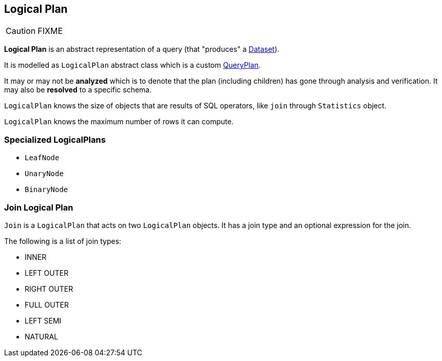 == [[LogicalPlan]] Logical Plan

CAUTION: FIXME

*Logical Plan* is an abstract representation of a query (that "produces" a link:spark-sql-dataset.adoc[Dataset]).

It is modelled as `LogicalPlan` abstract class which is a custom link:spark-sql-query-plan.adoc[QueryPlan].

It may or may not be *analyzed* which is to denote that the plan (including children) has gone through analysis and verification. It may also be *resolved* to a specific schema.

`LogicalPlan` knows the size of objects that are results of SQL operators, like `join` through `Statistics` object.

`LogicalPlan` knows the maximum number of rows it can compute.

=== [[specialized-logical-plans]] Specialized LogicalPlans

* `LeafNode`
* `UnaryNode`
* `BinaryNode`

=== [[Join]] Join Logical Plan

`Join` is a `LogicalPlan` that acts on two `LogicalPlan` objects. It has a join type and an optional expression for the join.

The following is a list of join types:

* INNER
* LEFT OUTER
* RIGHT OUTER
* FULL OUTER
* LEFT SEMI
* NATURAL
